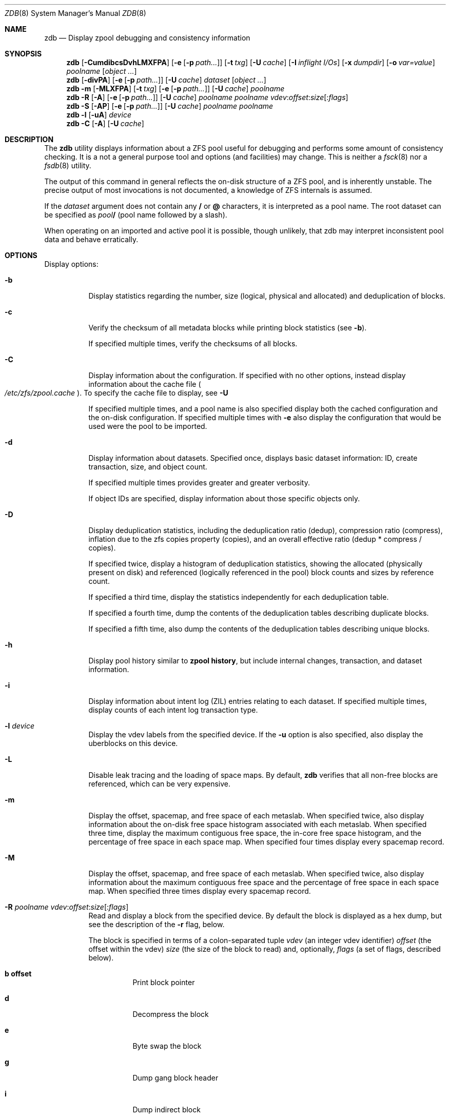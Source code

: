 '\" te
.\" Copyright (c) 2012, Martin Matuska <mm@FreeBSD.org>.
.\" All Rights Reserved.
.\"
.\" This file and its contents are supplied under the terms of the
.\" Common Development and Distribution License ("CDDL"), version 1.0.
.\" You may only use this file in accordance with the terms of version
.\" 1.0 of the CDDL.
.\"
.\" A full copy of the text of the CDDL should have accompanied this
.\" source.  A copy of the CDDL is also available via the Internet at
.\" http://www.illumos.org/license/CDDL.
.\"
.\"
.\" Copyright 2012, Richard Lowe.
.\" Copyright (c) 2012, Marcelo Araujo <araujo@FreeBSD.org>.
.\" Copyright (c) 2012, 2014 by Delphix. All rights reserved.
.\" All Rights Reserved.
.\"
.\" $FreeBSD$
.\"
.Dd July 26, 2014
.Dt ZDB 8
.Os
.Sh NAME
.Nm zdb
.Nd Display zpool debugging and consistency information
.Sh SYNOPSIS
.Nm
.Op Fl CumdibcsDvhLMXFPA
.Op Fl e Op Fl p Ar path...
.Op Fl t Ar txg
.Op Fl U Ar cache
.Op Fl I Ar inflight I/Os
.Op Fl x Ar dumpdir
.Op Fl o Ar var=value
.Ar poolname
.Op Ar object ...
.Nm
.Op Fl divPA
.Op Fl e Op Fl p Ar path...
.Op Fl U Ar cache
.Ar dataset
.Op Ar object ...
.Nm
.Fl m Op Fl MLXFPA
.Op Fl t Ar txg
.Op Fl e Op Fl p Ar path...
.Op Fl U Ar cache
.Ar poolname
.Nm
.Fl R Op Fl A
.Op Fl e Op Fl p Ar path...
.Op Fl U Ar cache
.Ar poolname
.Ar poolname
.Ar vdev Ns : Ns Ar offset Ns : Ns Ar size Ns Op Ns : Ns Ar flags
.Nm
.Fl S
.Op Fl AP
.Op Fl e Op Fl p Ar path...
.Op Fl U Ar cache
.Ar poolname
.Ar poolname
.Nm
.Fl l
.Op Fl uA
.Ar device
.Nm
.Fl C
.Op Fl A
.Op Fl U Ar cache
.Sh DESCRIPTION
The
.Nm
utility displays information about a ZFS pool useful for debugging and
performs some amount of consistency checking.
It is a not a general purpose tool and options (and facilities) may change.
This is neither a
.Xr fsck 8
nor a
.Xr fsdb 8
utility.
.Pp
The output of this command in general reflects the on-disk structure of a ZFS
pool, and is inherently unstable.
The precise output of most invocations is not documented, a knowledge of ZFS
internals is assumed.
.Pp
If the
.Ar dataset
argument does not contain any
.Sy /
or
.Sy @
characters, it is interpreted as a pool name.
The root dataset can be specified as
.Pa pool Ns Sy /
(pool name followed by a slash).
.Pp
When operating on an imported and active pool it is possible, though unlikely,
that zdb may interpret inconsistent pool data and behave erratically.
.Sh OPTIONS
Display options:
.Bl -tag -width indent
.It Fl b
Display statistics regarding the number, size (logical, physical and
allocated) and deduplication of blocks.
.It Fl c
Verify the checksum of all metadata blocks while printing block statistics
(see
.Fl b Ns ).
.Pp
If specified multiple times, verify the checksums of all blocks.
.It Fl C
Display information about the configuration. If specified with no other
options, instead display information about the cache file
.Po Pa /etc/zfs/zpool.cache Pc .
To specify the cache file to display, see
.Fl U
.Pp
If specified multiple times, and a pool name is also specified display both
the cached configuration and the on-disk configuration.
If specified multiple times with
.Fl e
also display the configuration that would be used were the pool to be
imported.
.It Fl d
Display information about datasets. Specified once, displays basic dataset
information: ID, create transaction, size, and object count.
.Pp
If specified multiple times provides greater and greater verbosity.
.Pp
If object IDs are specified, display information about those specific objects only.
.It Fl D
Display deduplication statistics, including the deduplication ratio (dedup),
compression ratio (compress), inflation due to the zfs copies property
(copies), and an overall effective ratio (dedup * compress / copies).
.Pp
If specified twice, display a histogram of deduplication statistics, showing
the allocated (physically present on disk) and referenced (logically
referenced in the pool) block counts and sizes by reference count.
.Pp
If specified a third time, display the statistics independently for each deduplication table.
.Pp
If specified a fourth time, dump the contents of the deduplication tables describing duplicate blocks.
.Pp
If specified a fifth time, also dump the contents of the deduplication tables describing unique blocks.
.It Fl h
Display pool history similar to
.Cm zpool history ,
but include internal changes, transaction, and dataset information.
.It Fl i
Display information about intent log (ZIL) entries relating to each
dataset.
If specified multiple times, display counts of each intent log transaction
type.
.It Fl l Ar device
Display the vdev labels from the specified device.
If the
.Fl u
option is also specified, also display the uberblocks on this device.
.It Fl L
Disable leak tracing and the loading of space maps.
By default,
.Nm
verifies that all non-free blocks are referenced, which can be very expensive.
.It Fl m
Display the offset, spacemap, and free space of each metaslab.
When specified twice, also display information about the on-disk free
space histogram associated with each metaslab. When specified three time,
display the maximum contiguous free space, the in-core free space histogram,
and the percentage of free space in each space map.  When specified
four times display every spacemap record.
.It Fl M
Display the offset, spacemap, and free space of each metaslab.
When specified twice, also display information about the maximum contiguous
free space and the percentage of free space in each space map.
When specified three times display every spacemap record.
.It Xo
.Fl R Ar poolname
.Ar vdev Ns : Ns Ar offset Ns : Ns Ar size Ns Op Ns : Ns Ar flags
.Xc
Read and display a block from the specified device. By default the block is
displayed as a hex dump, but see the description of the
.Fl r
flag, below.
.Pp
The block is specified in terms of a colon-separated tuple
.Ar vdev
(an integer vdev identifier)
.Ar offset
(the offset within the vdev)
.Ar size
(the size of the block to read) and, optionally,
.Ar flags
(a set of flags, described below).
.Bl -tag -width indent
.It Sy b offset
Print block pointer
.It Sy d
Decompress the block
.It Sy e
Byte swap the block
.It Sy g
Dump gang block header
.It Sy i
Dump indirect block
.It Sy r
Dump raw uninterpreted block data
.El
.It Fl s
Report statistics on
.Nm Ns 's
I/O.
Display operation counts, bandwidth, and error counts of I/O to the pool from
.Nm .
.It Fl S
Simulate the effects of deduplication, constructing a DDT and then display
that DDT as with \fB-DD\fR.
.It Fl u
Display the current uberblock.
.El
.Pp
Other options:
.Bl -tag -width indent
.It Fl A
Do not abort should any assertion fail.
.It Fl AA
Enable panic recovery, certain errors which would otherwise be fatal are
demoted to warnings.
.It Fl AAA
Do not abort if asserts fail and also enable panic recovery.
.It Fl e Op Fl p Ar path...
Operate on an exported pool, not present in
.Pa /etc/zfs/zpool.cache .
The
.Fl p
flag specifies the path under which devices are to be searched.
.It Fl x Ar dumpdir
All blocks accessed will be copied to files in the specified directory.
The blocks will be placed in sparse files whose name is the same as
that of the file or device read.  zdb can be then run on the generated files.
Note that the
.Fl bbc
flags are sufficient to access (and thus copy)
all metadata on the pool.
.It Fl F
Attempt to make an unreadable pool readable by trying progressively older
transactions.
.It Fl I Ar inflight I/Os
Limit the number of outstanding checksum I/Os to the specified value.
The default value is 200. This option affects the performance of the
.Fl c
option.
.It Fl o Ar var=value
Set the given global libzpool variable to the provided value. The value must be
an unsigned 32-bit integer. Currently only little-endian systems are supported
to avoid accidentally setting the high 32 bits of 64-bit variables.
.It Fl P
Print numbers in an unscaled form more amenable to parsing, eg. 1000000 rather
than 1M.
.It Fl t Ar transaction
Specify the highest transaction to use when searching for uberblocks.
See also the
.Fl u
and
.Fl l
options for a means to see the available uberblocks and their associated
transaction numbers.
.It Fl U Ar cachefile
Use a cache file other than
.Pa /boot/zfs/zpool.cache .
.It Fl v
Enable verbosity.
Specify multiple times for increased verbosity.
.It Fl X
Attempt
.Ql extreme
transaction rewind, that is attempt the same recovery as
.Fl F
but read transactions otherwise deemed too old.
.El
.Pp
Specifying a display option more than once enables verbosity for only that
option, with more occurrences enabling more verbosity.
.Pp
If no options are specified, all information about the named pool will be
displayed at default verbosity.
.Sh EXAMPLES
.Bl -tag -width 0n
.It Sy Example 1 Display the configuration of imported pool 'rpool'
.Bd -literal -offset 2n
.Li # Ic zdb -C rpool

MOS Configuration:
        version: 28
        name: 'rpool'
 ...
.Ed
.It Sy Example 2 Display basic dataset information about 'rpool'
.Bd -literal -offset 2n
.Li # Ic zdb -d rpool
Dataset mos [META], ID 0, cr_txg 4, 26.9M, 1051 objects
Dataset rpool/swap [ZVOL], ID 59, cr_txg 356, 486M, 2 objects
 ...
.Ed
.It Xo Sy Example 3 Display basic information about object 0 in
.Sy 'rpool/export/home'
.Xc
.Bd -literal -offset 2n
.Li # Ic zdb -d rpool/export/home 0
Dataset rpool/export/home [ZPL], ID 137, cr_txg 1546, 32K, 8 objects

    Object  lvl   iblk   dblk  dsize  lsize   %full  type
         0    7    16K    16K  15.0K    16K   25.00  DMU dnode
.Ed
.It Xo Sy Example 4 Display the predicted effect of enabling deduplication on
.Sy 'rpool'
.Xc
.Bd -literal -offset 2n
.Li # Ic zdb -S rpool
Simulated DDT histogram:

bucket             allocated                      referenced
______  ______________________________  ______________________________
refcnt  blocks   LSIZE   PSIZE   DSIZE  blocks   LSIZE   PSIZE   DSIZE
------  ------   -----   -----   -----  ------   -----   -----   -----
     1    694K   27.1G   15.0G   15.0G    694K   27.1G   15.0G   15.0G
     2   35.0K   1.33G    699M    699M   74.7K   2.79G   1.45G   1.45G
 ...
dedup = 1.11, compress = 1.80, copies = 1.00, dedup * compress / copies = 2.00
.Ed
.El
.Sh SEE ALSO
.Xr zfs 8 ,
.Xr zpool 8
.Sh AUTHORS
This manual page is a
.Xr mdoc 7
reimplementation of the
.Tn illumos
manual page
.Em zdb(1M) ,
modified and customized for
.Fx
and licensed under the
Common Development and Distribution License
.Pq Tn CDDL .
.Pp
The
.Xr mdoc 7
implementation of this manual page was initially written by
.An Martin Matuska Aq mm@FreeBSD.org
and
.An Marcelo Araujo Aq araujo@FreeBSD.org .
